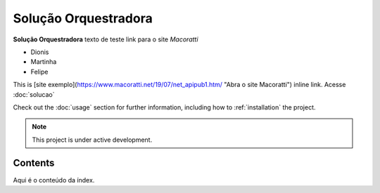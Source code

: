 Solução Orquestradora
===================================

**Solução Orquestradora** texto de teste
link para o site *Macoratti* 

* Dionis
* Martinha
* Felipe

This is [site exemplo](https://www.macoratti.net/19/07/net_apipub1.htm/ "Abra o site Macoratti") inline link.
Acesse :doc:`solucao`


Check out the :doc:`usage` section for further information, including
how to :ref:`installation` the project.

.. note::

   This project is under active development.

Contents
--------

Aqui é o conteúdo da índex.
